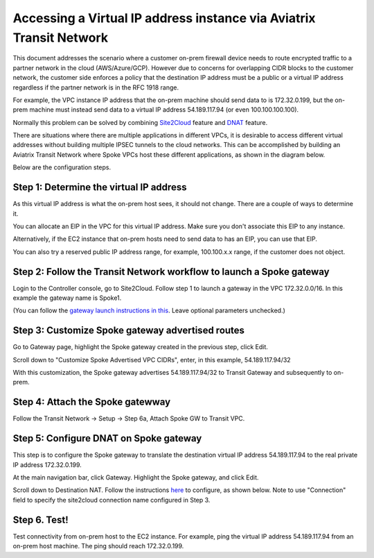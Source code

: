 

.. meta::
   :description: Create Transit connection with VGW and run customized DNAT on gateway
   :keywords: site2cloud, VGW, SNAT, DNAT, Public IP, Virtual IP Address


===========================================================================================
Accessing a Virtual IP address instance via Aviatrix Transit Network 
===========================================================================================

This document addresses the scenario where a customer on-prem firewall device needs to route encrypted 
traffic to a partner network in the cloud (AWS/Azure/GCP). 
However due to concerns for overlapping CIDR blocks to the customer network, the customer side enforces a policy that the destination IP address must be a public or a virtual IP address regardless if the partner network is in the RFC 1918 range. 

For example, the VPC instance IP address that the on-prem machine 
should send data to is 172.32.0.199, but the on-prem machine must instead send data to a virtual IP address 54.189.117.94 (or even 100.100.100.100).  

Normally this problem can be solved by combining `Site2Cloud <https://docs.aviatrix.com/HowTos/site2cloud.html>`_ feature and `DNAT <https://docs.aviatrix.com/HowTos/gateway.html#destination-nat>`_ feature. 

There are situations where there are multiple applications in different VPCs, it is desirable to access different virtual addresses
without building multiple IPSEC tunnels to the cloud networks.  This can be accomplished by building an 
Aviatrix Transit Network where Spoke VPCs host these different applications, as shown in the diagram below. 

|transit_publicIP|


Below are the configuration steps. 

Step 1: Determine the virtual IP address
-------------------------------------------

As this virtual IP address is what the on-prem host sees, it should not change. There are a couple of ways to determine it.

You can allocate an EIP in the VPC for this virtual IP address. Make sure you don't associate this EIP to any instance.

Alternatively, if the EC2 instance that on-prem hosts need to send data to has an EIP, 
you can use that EIP. 

You can also try a reserved public IP address range, for example, 100.100.x.x range, if the customer does not object. 

Step 2: Follow the Transit Network workflow to launch a Spoke gateway 
-----------------------------------------------------------------------

Login to the Controller console, go to Site2Cloud. Follow step 1 to launch a gateway in the VPC 172.32.0.0/16. In this example the gateway name is Spoke1. 

(You can follow the `gateway launch instructions in this <http://docs.aviatrix.com/HowTos/gateway.html>`_. Leave optional parameters unchecked.) 

Step 3: Customize Spoke gateway advertised routes
-----------------------------------------------------------------------

Go to Gateway page, highlight the Spoke gateway created in the previous step, click Edit. 

Scroll down to "Customize Spoke Advertised VPC CIDRs", enter, in this example, 54.189.117.94/32

With this customization, the Spoke gateway advertises 54.189.117.94/32 to Transit Gateway and subsequently to on-prem.


Step 4: Attach the Spoke gatewway
---------------------------------------------

Follow the Transit Network -> Setup -> Step 6a, Attach Spoke GW to Transit VPC. 


Step 5: Configure DNAT on Spoke gateway
------------------------------------------

This step is to configure the Spoke gateway to translate the destination virtual IP address 54.189.117.94 to the real 
private IP address 172.32.0.199.

At the main navigation bar, click Gateway. Highlight the Spoke gateway, and click Edit. 

Scroll down to Destination NAT. Follow the instructions `here <https://docs.aviatrix.com/HowTos/gateway.html#destination-nat>`_ to configure, as shown below. Note to use "Connection" field to specify the site2cloud connection name configured in Step 3. 

|dnat_config|


Step 6. Test! 
---------------------------------------------------------


Test connectivity from on-prem host to the EC2 instance. For example, ping the virtual IP address 54.189.117.94 from an on-prem host machine. The ping should reach 172.32.0.199.  

.. |transit_publicIP| image:: transit_for_publicIP_media/transit_publicIP.png
   :scale: 30%
   
.. |dnat_config| image:: transit_for_publicIP_media/dnat_config.png
   :scale: 30%

.. disqus::    
